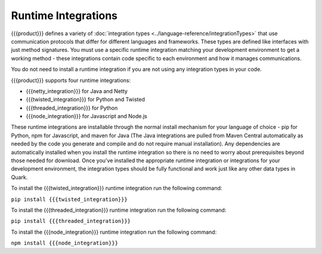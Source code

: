 Runtime Integrations
--------------------

{{{product}}} defines a variety of :doc:`integration types <../language-reference/integrationTypes>` that use communication protocols that differ for different languages and frameworks. These types are defined like interfaces with just method signatures. You must use a specific runtime integration matching your development environment to get a working method - these integrations contain code specific to each environment and how it manages communications.

You do not need to install a runtime integration if you are not using any integration types in your code.

{{{product}}} supports four runtime integrations:

* {{{netty_integration}}} for Java and Netty
* {{{twisted_integration}}} for Python and Twisted
* {{{threaded_integration}}} for Python
* {{{node_integration}}} for Javascript and Node.js

These runtime integrations are installable through the normal install mechanism for your language of choice - pip for Python, npm for Javascript, and maven for Java (The Java integrations are pulled from Maven Central automatically as needed by the code you generate and compile and do not require manual installation). Any dependencies are automatically installed when you install the runtime integration so there is no need to worry about prerequisites beyond those needed for download. Once you've installed the appropriate runtime integration or integrations for your development environment, the integration types should be fully functional and work just like any other data types in Quark.

To install the {{{twisted_integration}}} runtime integration run the following command:

``pip install {{{twisted_integration}}}``

To install the {{{threaded_integration}}} runtime integration run the following command:

``pip install {{{threaded_integration}}}``

To install the {{{node_integration}}} runtime integration run the following command:

``npm install {{{node_integration}}}``